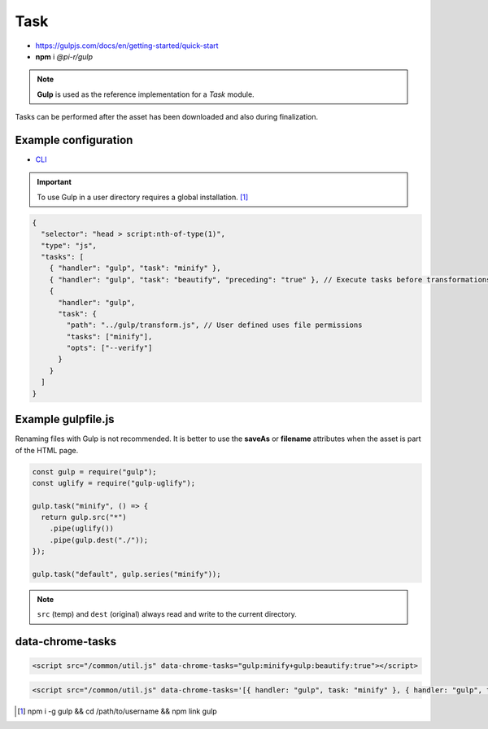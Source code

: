 ====
Task
====

- https://gulpjs.com/docs/en/getting-started/quick-start
- **npm** i *@pi-r/gulp*

.. note:: **Gulp** is used as the reference implementation for a *Task* module.

.. code-block::
  :caption: squared.json

  {
    "task": {
      "gulp": {
        "handler": "@pi-r/gulp",
        "settings": {
          "users": {
            "username": {}
          }
        }
      }
    }
  }

Tasks can be performed after the asset has been downloaded and also during finalization.

Example configuration
=====================

- `CLI <https://github.com/gulpjs/gulp-cli#flags>`_

.. code-block::
  :caption: squared.json
  
  {
    "task": {
      "gulp": {
        "handler": "@pi-r/gulp",
        "settings": {
          "minify": "./gulpfile.js", // Will execute "minify" task
          "users": {
            "username": {
              "minify": "./username/gulpfile.js" // Will override parent "minify"
            }
          },
          "minify-css": {
            "path": "./gulpfile.css.js", // Required
            "tasks": ["lint", "minify"],
            "opts": ["--series", "--continue"] // CLI
          }
        }
      }
    }
  }

.. important:: To use Gulp in a user directory requires a global installation. [#]_

.. code-block::

  {
    "selector": "head > script:nth-of-type(1)",
    "type": "js",
    "tasks": [
      { "handler": "gulp", "task": "minify" },
      { "handler": "gulp", "task": "beautify", "preceding": "true" }, // Execute tasks before transformations
      {
        "handler": "gulp",
        "task": {
          "path": "../gulp/transform.js", // User defined uses file permissions
          "tasks": ["minify"],
          "opts": ["--verify"]
        }
      }
    ]
  }

Example gulpfile.js
===================

Renaming files with Gulp is not recommended. It is better to use the **saveAs** or **filename** attributes when the asset is part of the HTML page.

.. code-block:: javascript

  const gulp = require("gulp");
  const uglify = require("gulp-uglify");
  
  gulp.task("minify", () => {
    return gulp.src("*")
      .pipe(uglify())
      .pipe(gulp.dest("./"));
  });
  
  gulp.task("default", gulp.series("minify"));

.. note:: ``src`` (temp) and ``dest`` (original) always read and write to the current directory.

data-chrome-tasks
=================

.. code-block:: html

  <script src="/common/util.js" data-chrome-tasks="gulp:minify+gulp:beautify:true"></script>

.. code-block:: html
  
  <script src="/common/util.js" data-chrome-tasks='[{ handler: "gulp", task: "minify" }, { handler: "gulp", task: "beautify", preceding: "true" }]'></script>

.. [#] npm i -g gulp && cd /path/to/username && npm link gulp